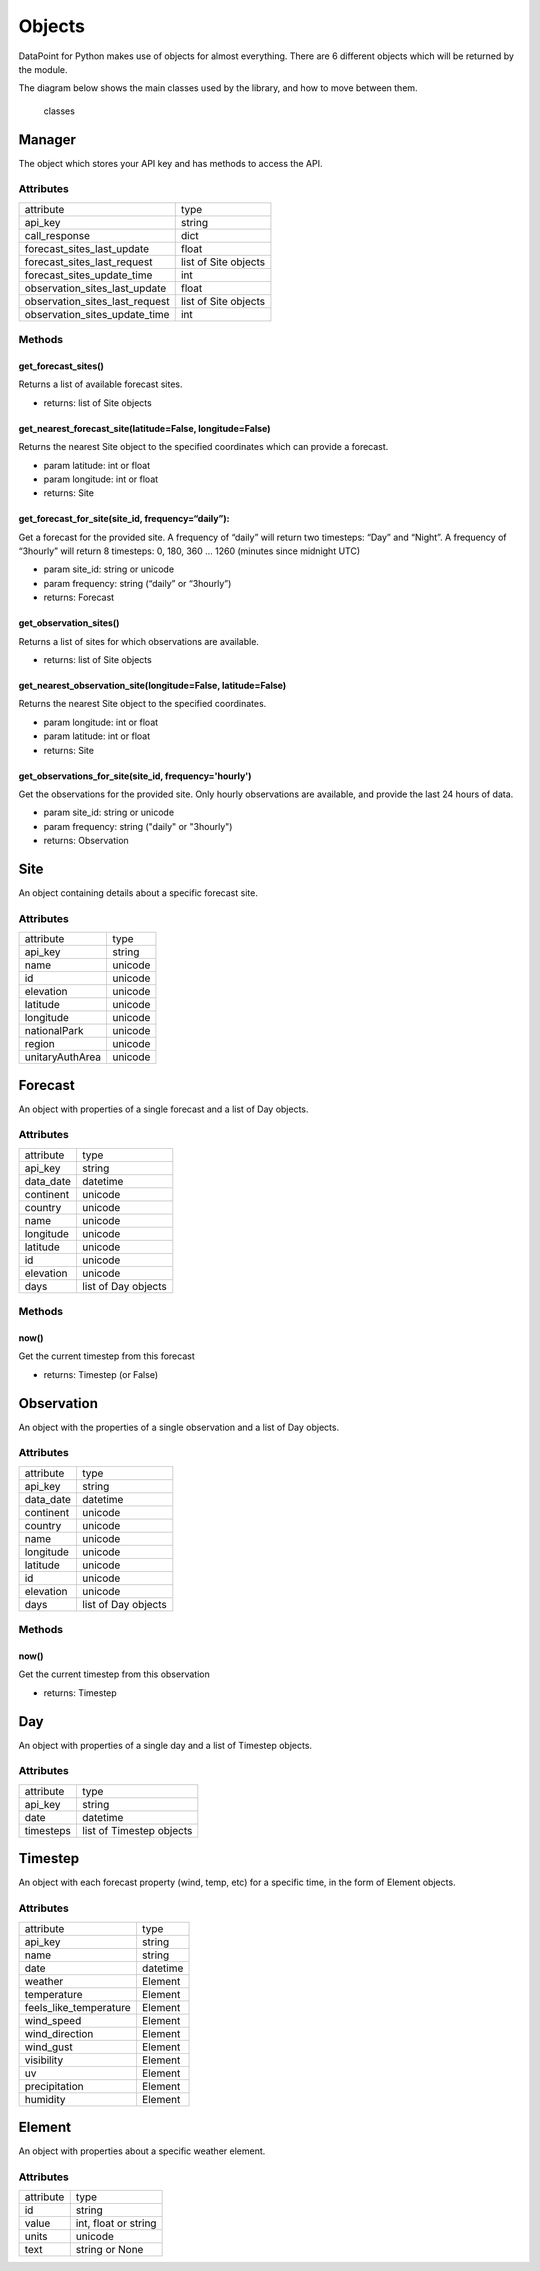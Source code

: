 Objects
=======

DataPoint for Python makes use of objects for almost everything. There
are 6 different objects which will be returned by the module.

The diagram below shows the main classes used by the library, and how to
move between them.

.. figure:: https://user-images.githubusercontent.com/22224469/51768591-a54fb580-20d8-11e9-851a-cbc3dc434cca.png
   :alt: classes

   classes

Manager
-------

The object which stores your API key and has methods to access the API.

Attributes
^^^^^^^^^^

==============================  ====================
attribute                       type
------------------------------  --------------------
api_key                         string
call_response                   dict
forecast_sites_last_update      float
forecast_sites_last_request     list of Site objects
forecast_sites_update_time      int
observation_sites_last_update   float
observation_sites_last_request  list of Site objects
observation_sites_update_time   int
==============================  ====================

Methods
^^^^^^^

get_forecast_sites()
'''''''''''''''

Returns a list of available forecast sites.

- returns: list of Site objects

get_nearest_forecast_site(latitude=False, longitude=False)
'''''''''''''''''''''''''''''''''''''''''''''''''

Returns the nearest Site object to the specified coordinates which can provide a forecast.

- param latitude: int or float
- param longitude: int or float

- returns: Site

get_forecast_for_site(site_id, frequency=“daily”):
''''''''''''''''''''''''''''''''''''''''''''''''''

Get a forecast for the provided site. A frequency of “daily” will return
two timesteps: “Day” and “Night”. A frequency of “3hourly” will return 8
timesteps: 0, 180, 360 … 1260 (minutes since midnight UTC)

- param site_id: string or unicode
- param frequency: string (“daily” or “3hourly”)

- returns: Forecast

get_observation_sites()
'''''''''''''''''''''''

Returns a list of sites for which observations are available.

- returns: list of Site objects

get_nearest_observation_site(longitude=False, latitude=False)
'''''''''''''''''''''''''''''''''''''''''''''''''''''''''''''

Returns the nearest Site object to the specified coordinates.

- param longitude: int or float
- param latitude: int or float

- returns: Site

get_observations_for_site(site_id, frequency='hourly')
''''''''''''''''''''''''''''''''''''''''''''''''''''''

Get the observations for the provided site.
Only hourly observations are available, and provide the last 24 hours of data.

- param site_id: string or unicode
- param frequency: string ("daily" or "3hourly")

- returns: Observation


Site
----

An object containing details about a specific forecast site.

.. _attributes-1:

Attributes
^^^^^^^^^^

===============  =======
attribute        type
---------------  -------
api_key          string
name             unicode
id               unicode
elevation        unicode
latitude         unicode
longitude        unicode
nationalPark     unicode
region           unicode
unitaryAuthArea  unicode
===============  =======


Forecast
--------

An object with properties of a single forecast and a list of Day
objects.

.. _attributes-2:

Attributes
^^^^^^^^^^

==========  ===================
attribute   type
----------  -------------------
api_key     string
data_date   datetime
continent   unicode
country     unicode
name        unicode
longitude   unicode
latitude    unicode
id          unicode
elevation   unicode
days        list of Day objects
==========  ===================

.. _methods-1:

Methods
^^^^^^^

now()
'''''

Get the current timestep from this forecast

- returns: Timestep (or False)

Observation
-----------

An object with the properties of a single observation and a list of Day objects.

.. _attributes-3:

Attributes
^^^^^^^^^^

==========  ===================
attribute   type
----------  -------------------
api_key     string
data_date   datetime
continent   unicode
country     unicode
name        unicode
longitude   unicode
latitude    unicode
id          unicode
elevation   unicode
days        list of Day objects
==========  ===================


.. _methods-2:

Methods
^^^^^^^

now()
'''''

Get the current timestep from this observation

- returns: Timestep



Day
---

An object with properties of a single day and a list of Timestep
objects.

.. _attributes-4:

Attributes
^^^^^^^^^^

=========  ========================
attribute  type
---------  ------------------------
api_key    string
date       datetime
timesteps  list of Timestep objects
=========  ========================


Timestep
--------

An object with each forecast property (wind, temp, etc) for a specific
time, in the form of Element objects.

.. _attributes-5:

Attributes
^^^^^^^^^^

======================  ========================
attribute               type
----------------------  ------------------------
api_key                 string
name                    string
date                    datetime
weather                 Element
temperature             Element
feels_like_temperature  Element
wind_speed              Element
wind_direction          Element
wind_gust               Element
visibility              Element
uv                      Element
precipitation           Element
humidity                Element
======================  ========================


Element
-------

An object with properties about a specific weather element.

.. _attributes-6:

Attributes
^^^^^^^^^^

=========  ====================
attribute  type
---------  --------------------
id         string
value      int, float or string
units      unicode
text       string or None
=========  ====================
